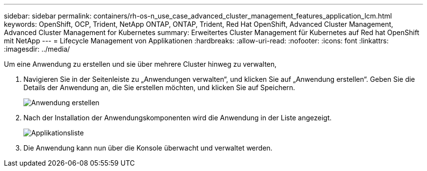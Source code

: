 ---
sidebar: sidebar 
permalink: containers/rh-os-n_use_case_advanced_cluster_management_features_application_lcm.html 
keywords: OpenShift, OCP, Trident, NetApp ONTAP, ONTAP, Trident, Red Hat OpenShift, Advanced Cluster Management, Advanced Cluster Management for Kubernetes 
summary: Erweitertes Cluster Management für Kubernetes auf Red hat OpenShift mit NetApp 
---
= Lifecycle Management von Applikationen
:hardbreaks:
:allow-uri-read: 
:nofooter: 
:icons: font
:linkattrs: 
:imagesdir: ../media/


[role="lead"]
Um eine Anwendung zu erstellen und sie über mehrere Cluster hinweg zu verwalten,

. Navigieren Sie in der Seitenleiste zu „Anwendungen verwalten“, und klicken Sie auf „Anwendung erstellen“. Geben Sie die Details der Anwendung an, die Sie erstellen möchten, und klicken Sie auf Speichern.
+
image:redhat_openshift_image78.png["Anwendung erstellen"]

. Nach der Installation der Anwendungskomponenten wird die Anwendung in der Liste angezeigt.
+
image:redhat_openshift_image79.png["Applikationsliste"]

. Die Anwendung kann nun über die Konsole überwacht und verwaltet werden.

